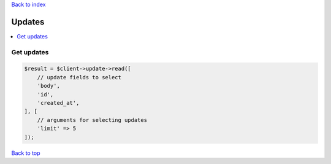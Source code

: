.. _top:
.. title:: Updates

`Back to index <index.rst>`_

=======
Updates
=======

.. contents::
    :local:


Get updates
```````````

.. code-block:: php
    
    $result = $client->update->read([
        // update fields to select
        'body',
        'id',
        'created_at',
    ], [
        // arguments for selecting updates
        'limit' => 5
    ]);


`Back to top <#top>`_